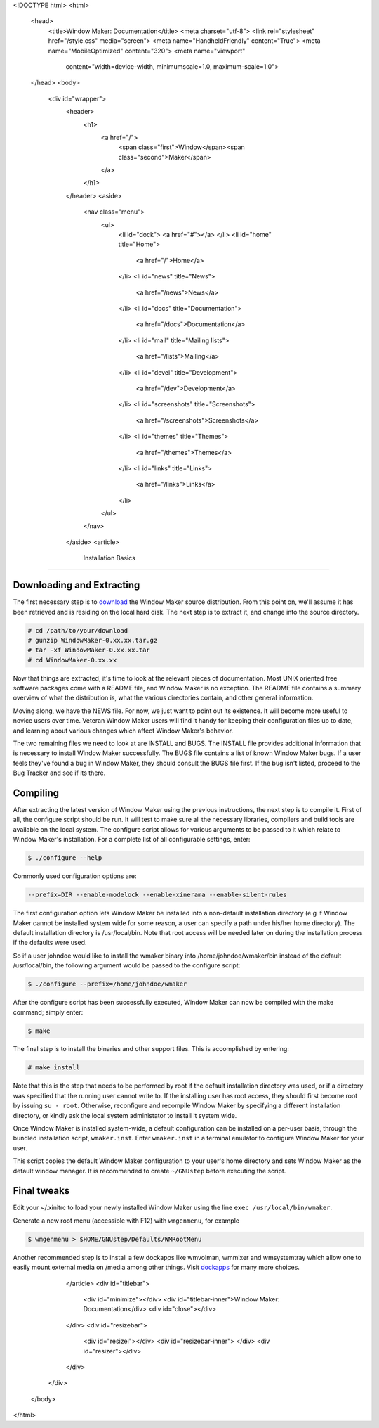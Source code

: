 <!DOCTYPE html>
<html>
  <head>
    <title>Window Maker: Documentation</title>
    <meta charset="utf-8">
    <link rel="stylesheet" href="/style.css" media="screen">
    <meta name="HandheldFriendly" content="True">
    <meta name="MobileOptimized" content="320">
    <meta name="viewport"
      content="width=device-width, minimumscale=1.0, maximum-scale=1.0">
  </head>
  <body>
    <div id="wrapper">
      <header>
        <h1>
          <a href="/">
            <span class="first">Window</span><span class="second">Maker</span>
          </a>
        </h1>
      </header>
      <aside>
        <nav class="menu">
          <ul>
            <li id="dock">
            <a href="#"></a>
            </li>
            <li id="home" title="Home">
              <a href="/">Home</a>
            </li>
            <li id="news" title="News">
              <a href="/news">News</a>
            </li>
            <li id="docs" title="Documentation">
              <a href="/docs">Documentation</a>
            </li>
            <li id="mail" title="Mailing lists">
              <a href="/lists">Mailing</a>
            </li>
            <li id="devel" title="Development">
              <a href="/dev">Development</a>
            </li>
            <li id="screenshots" title="Screenshots">
              <a href="/screenshots">Screenshots</a>
            </li>
            <li id="themes" title="Themes">
              <a href="/themes">Themes</a>
            </li>
            <li id="links" title="Links">
              <a href="/links">Links</a>
            </li>
          </ul>
        </nav>
      </aside>
      <article>
        Installation Basics
===================

Downloading and Extracting
--------------------------

The first necessary step is to `download
<http://windowmaker.org/pub/source/release/WindowMaker-0.95.5.tar.gz>`_ the
Window Maker source distribution. From this point on, we'll assume it has been
retrieved and is residing on the local hard disk. The next step is to extract
it, and change into the source directory.

.. code:: console
   :class: highlight

   # cd /path/to/your/download
   # gunzip WindowMaker-0.xx.xx.tar.gz
   # tar -xf WindowMaker-0.xx.xx.tar
   # cd WindowMaker-0.xx.xx

Now that things are extracted, it's time to look at the relevant pieces of
documentation. Most UNIX oriented free software packages come with a README
file, and Window Maker is no exception. The README file contains a summary
overview of what the distribution is, what the various directories contain, and
other general information.

Moving along, we have the NEWS file. For now, we just want to point out its
existence. It will become more useful to novice users over time. Veteran Window
Maker users will find it handy for keeping their configuration files up to
date, and learning about various changes which affect Window Maker's behavior.

The two remaining files we need to look at are INSTALL and BUGS. The INSTALL
file provides additional information that is necessary to install Window Maker
successfully. The BUGS file contains a list of known Window Maker bugs. If a
user feels they've found a bug in Window Maker, they should consult the BUGS
file first. If the bug isn't listed, proceed to the Bug Tracker and see if its
there.

Compiling
---------

After extracting the latest version of Window Maker using the previous
instructions, the next step is to compile it.  First of all, the configure
script should be run. It will test to make sure all the necessary libraries,
compilers and build tools are available on the local system. The configure
script allows for various arguments to be passed to it which relate to Window
Maker's installation. For a complete list of all configurable settings, enter:

.. code:: console
   :class: highlight

   $ ./configure --help

Commonly used configuration options are:

.. code:: console
   :class: highlight

   --prefix=DIR --enable-modelock --enable-xinerama --enable-silent-rules

The first configuration option lets Window Maker be installed into a
non-default installation directory (e.g if Window Maker cannot be installed
system wide for some reason, a user can specify a path under his/her home
directory).  The default installation directory is /usr/local/bin. Note that
root access will be needed later on during the installation process if the
defaults were used.

So if a user johndoe would like to install the wmaker binary into
/home/johndoe/wmaker/bin instead of the default /usr/local/bin, the following
argument would be passed to the configure script:

.. code:: console
   :class: highlight

   $ ./configure --prefix=/home/johndoe/wmaker

After the configure script has been successfully executed, Window Maker can now
be compiled with the make command; simply enter:

.. code:: console
   :class: highlight

   $ make

The final step is to install the binaries and other support files. This is
accomplished by entering:

.. code:: console
   :class: highlight

   # make install

Note that this is the step that needs to be performed by root if the default
installation directory was used, or if a directory was specified that the
running user cannot write to. If the installing user has root access, they
should first become root by issuing ``su - root``. Otherwise, reconfigure and
recompile Window Maker by specifying a different installation directory, or
kindly ask the local system administator to install it system wide.

Once Window Maker is installed system-wide, a default configuration can be
installed on a per-user basis, through the bundled installation script,
``wmaker.inst``. Enter ``wmaker.inst`` in a terminal emulator to configure
Window Maker for your user.

This script copies the default Window Maker configuration to your user's home
directory and sets Window Maker as the default window manager. It is
recommended to create ``~/GNUstep`` before executing the script.

Final tweaks
------------

Edit your ~/.xinitrc to load your newly installed Window Maker using the line
``exec /usr/local/bin/wmaker``.

Generate a new root menu (accessible with F12) with ``wmgenmenu``, for example

.. code:: console
   :class: highlight

   $ wmgenmenu > $HOME/GNUstep/Defaults/WMRootMenu

Another recommended step is to install a few dockapps like wmvolman, wmmixer
and wmsystemtray which allow one to easily mount external media on /media among
other things. Visit `dockapps <http://www.dockapps.net>`_ for many more
choices.

      </article>
      <div id="titlebar">
        <div id="minimize"></div>
        <div id="titlebar-inner">Window Maker: Documentation</div>
        <div id="close"></div>
      </div>
      <div id="resizebar">
        <div id="resizel"></div>
        <div id="resizebar-inner">
        </div>
        <div id="resizer"></div>
      </div>
    </div>
  </body>
</html>
